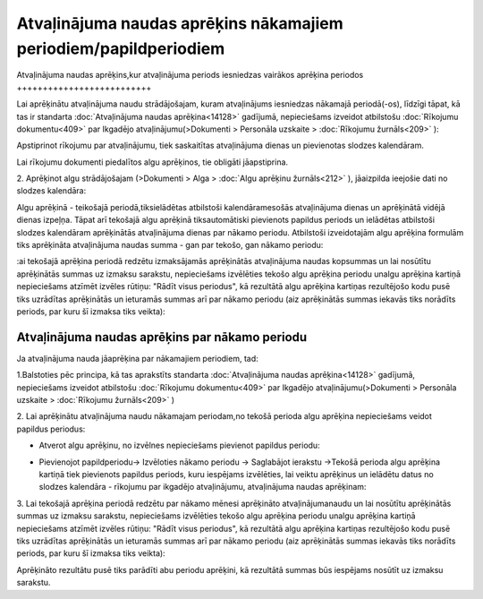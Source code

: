 .. 14130 Atvaļinājuma naudas aprēķins nākamajiem periodiem/papildperiodiem********************************************************************* 

Atvaļinājuma naudas aprēķins,kur atvaļinājuma periods iesniedzas
vairākos aprēķina periodos
++++++++++++++++++++++++++

Lai aprēķinātu atvaļinājuma naudu strādājošajam, kuram atvaļinājums
iesniedzas nākamajā periodā(-os), līdzīgi tāpat, kā tas ir standarta
:doc:`Atvaļinājuma naudas aprēķina<14128>` gadījumā, nepieciešams
izveidot atbilstošu :doc:`Rīkojumu dokumentu<409>` par Ikgadējo
atvaļinājumu(>Dokumenti > Personāla uzskaite > :doc:`Rīkojumu
žurnāls<209>` ):



|images_ozols/26362.png|



Apstiprinot rīkojumu par atvaļinājumu, tiek saskaitītas atvaļinājuma
dienas un pievienotas slodzes kalendāram.



|images_ozols/24545.gif| Lai rīkojumu dokumenti piedalītos algu
aprēķinos, tie obligāti jāapstiprina.



2. Aprēķinot algu strādājošajam (>Dokumenti > Alga > :doc:`Algu
aprēķinu žurnāls<212>` ), jāaizpilda ieejošie dati no slodzes
kalendāra:



|images_ozols/26363.png|



Algu aprēķinā - teikošajā periodā,tiksielādētas atbilstoši
kalendāramesošās atvaļinājuma dienas un aprēķinātā vidējā dienas
izpeļņa. Tāpat arī tekošajā algu aprēķinā tiksautomātiski pievienots
papildus periods un ielādētas atbilstoši slodzes kalendāram
aprēķinātās atvaļinājuma dienas par nākamo periodu. Atbilstoši
izveidotajām algu aprēķina formulām tiks aprēķināta atvaļinājuma
naudas summa - gan par tekošo, gan nākamo periodu:



|images_ozols/26364.png|



:ai tekošajā aprēķina periodā redzētu izmaksājamās aprēķinātās
atvaļinājuma naudas kopsummas un lai nosūtītu aprēķinātās summas uz
izmaksu sarakstu, nepieciešams izvēlēties tekošo algu aprēķina periodu
unalgu aprēķina kartiņā nepieciešams atzīmēt izvēles rūtiņu: "Rādīt
visus periodus", kā rezultātā algu aprēķina kartiņas rezultējošo kodu
pusē tiks uzrādītas aprēķinātās un ieturamās summas arī par nākamo
periodu (aiz aprēķinātās summas iekavās tiks norādīts periods, par
kuru šī izmaksa tiks veikta):



|images_ozols/26365.png|



Atvaļinājuma naudas aprēķins par nākamo periodu
+++++++++++++++++++++++++++++++++++++++++++++++

Ja atvaļinājuma nauda jāaprēķina par nākamajiem periodiem, tad:



1.Balstoties pēc principa, kā tas aprakstīts standarta
:doc:`Atvaļinājuma naudas aprēķina<14128>` gadījumā, nepieciešams
izveidot atbilstošu :doc:`Rīkojumu dokumentu<409>` par Ikgadējo
atvaļinājumu(>Dokumenti > Personāla uzskaite > :doc:`Rīkojumu
žurnāls<209>` )

2. Lai aprēķinātu atvaļinājuma naudu nākamajam periodam,no tekošā
perioda algu aprēķina nepieciešams veidot papildus periodus:


+ Atverot algu aprēķinu, no izvēlnes nepieciešams pievienot papildus
  periodu:


|images_ozols/26366.png|


+ Pievienojot papildperiodu-> Izvēloties nākamo periodu -> Saglabājot
  ierakstu ->Tekošā perioda algu aprēķina kartiņā tiek pievienots
  papildus periods, kuru iespējams izvēlēties, lai veiktu aprēķinus un
  ielādētu datus no slodzes kalendāra - rīkojumu par ikgadējo
  atvaļinājumu, atvaļinājuma naudas aprēķinam:


|images_ozols/26367.png|





3. Lai tekošajā aprēķina periodā redzētu par nākamo mēnesi aprēķināto
atvaļinājumanaudu un lai nosūtītu aprēķinātās summas uz izmaksu
sarakstu, nepieciešams izvēlēties tekošo algu aprēķina periodu unalgu
aprēķina kartiņā nepieciešams atzīmēt izvēles rūtiņu: "Rādīt visus
periodus", kā rezultātā algu aprēķina kartiņas rezultējošo kodu pusē
tiks uzrādītas aprēķinātās un ieturamās summas arī par nākamo periodu
(aiz aprēķinātās summas iekavās tiks norādīts periods, par kuru šī
izmaksa tiks veikta):



|images_ozols/26368.png|



Aprēķināto rezultātu pusē tiks parādīti abu periodu aprēķini, kā
rezultātā summas būs iespējams nosūtīt uz izmaksu sarakstu.





.. |images_ozols/26362.png| image:: images_ozols/26362.png
       :scale: 100%

.. |images_ozols/24545.gif| image:: images_ozols/24545.gif
       :scale: 100%

.. |images_ozols/26363.png| image:: images_ozols/26363.png
       :scale: 100%

.. |images_ozols/26364.png| image:: images_ozols/26364.png
       :scale: 100%

.. |images_ozols/26365.png| image:: images_ozols/26365.png
       :scale: 100%

.. |images_ozols/26366.png| image:: images_ozols/26366.png
       :scale: 100%

.. |images_ozols/26367.png| image:: images_ozols/26367.png
       :scale: 100%

.. |images_ozols/26368.png| image:: images_ozols/26368.png
       :scale: 100%

 
